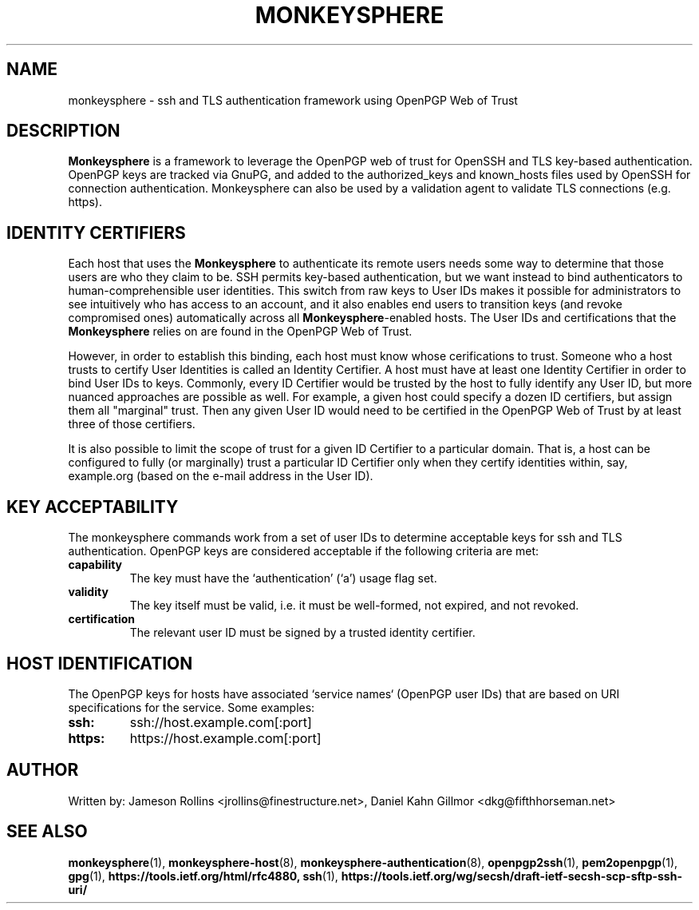 .TH MONKEYSPHERE "7" "March 2010" "monkeysphere" "System Frameworks"

.SH NAME

monkeysphere - ssh and TLS authentication framework using OpenPGP Web of Trust

.SH DESCRIPTION

\fBMonkeysphere\fP is a framework to leverage the OpenPGP web of trust
for OpenSSH and TLS key-based authentication.  OpenPGP keys are
tracked via GnuPG, and added to the authorized_keys and known_hosts
files used by OpenSSH for connection authentication.  Monkeysphere can
also be used by a validation agent to validate TLS connections
(e.g. https).

.SH IDENTITY CERTIFIERS

Each host that uses the \fBMonkeysphere\fP to authenticate its remote
users needs some way to determine that those users are who they claim
to be.  SSH permits key-based authentication, but we want instead to
bind authenticators to human-comprehensible user identities.  This
switch from raw keys to User IDs makes it possible for administrators
to see intuitively who has access to an account, and it also enables
end users to transition keys (and revoke compromised ones)
automatically across all \fBMonkeysphere\fP-enabled hosts.  The User
IDs and certifications that the \fBMonkeysphere\fP relies on are found
in the OpenPGP Web of Trust.

However, in order to establish this binding, each host must know whose
cerifications to trust.  Someone who a host trusts to certify User
Identities is called an Identity Certifier.  A host must have at least
one Identity Certifier in order to bind User IDs to keys.  Commonly,
every ID Certifier would be trusted by the host to fully identify any
User ID, but more nuanced approaches are possible as well.  For
example, a given host could specify a dozen ID certifiers, but assign
them all "marginal" trust.  Then any given User ID would need to be
certified in the OpenPGP Web of Trust by at least three of those
certifiers. 

It is also possible to limit the scope of trust for a given ID
Certifier to a particular domain.  That is, a host can be configured
to fully (or marginally) trust a particular ID Certifier only when
they certify identities within, say, example.org (based on the e-mail
address in the User ID).

.SH KEY ACCEPTABILITY

The monkeysphere commands work from a set of user IDs to determine
acceptable keys for ssh and TLS authentication.  OpenPGP keys are
considered acceptable if the following criteria are met:
.TP
.B capability
The key must have the `authentication' (`a') usage flag set.
.TP
.B validity
The key itself must be valid, i.e. it must be well-formed, not
expired, and not revoked.
.TP
.B certification
The relevant user ID must be signed by a trusted identity certifier.

.SH HOST IDENTIFICATION

The OpenPGP keys for hosts have associated `service names` (OpenPGP
user IDs) that are based on URI specifications for the service.  Some
examples:
.TP
.B ssh:
ssh://host.example.com[:port]
.TP
.B https:
https://host.example.com[:port]

.SH AUTHOR

Written by:
Jameson Rollins <jrollins@finestructure.net>,
Daniel Kahn Gillmor <dkg@fifthhorseman.net>

.SH SEE ALSO

.BR monkeysphere (1),
.BR monkeysphere\-host (8),
.BR monkeysphere\-authentication (8),
.BR openpgp2ssh (1),
.BR pem2openpgp (1),
.BR gpg (1),
.BR https://tools.ietf.org/html/rfc4880,
.BR ssh (1),
.BR https://tools.ietf.org/wg/secsh/draft\-ietf\-secsh\-scp\-sftp\-ssh\-uri/
